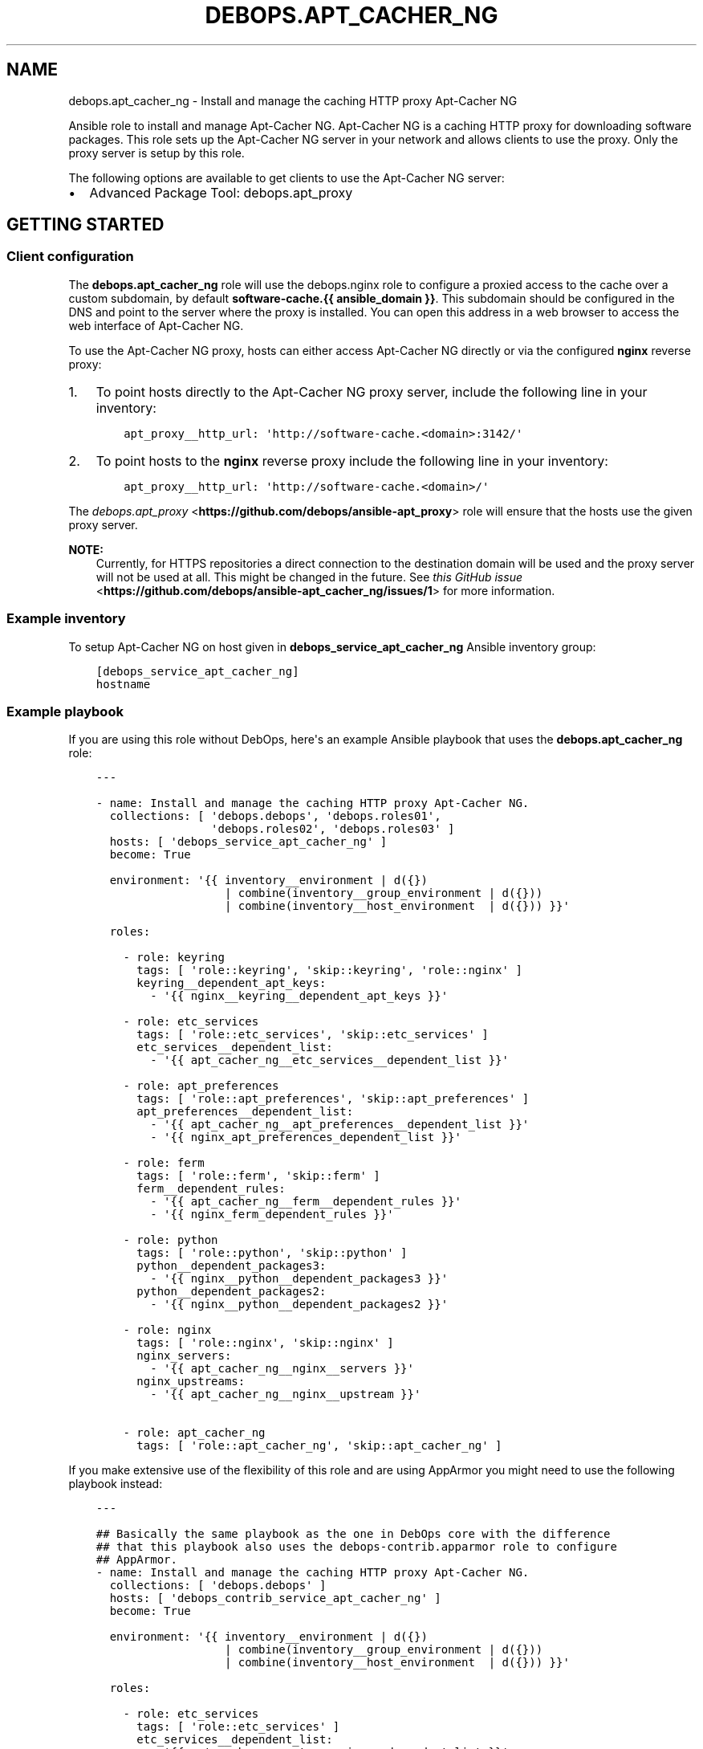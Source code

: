.\" Man page generated from reStructuredText.
.
.TH "DEBOPS.APT_CACHER_NG" "5" "Mar 03, 2021" "v2.0.8" "DebOps"
.SH NAME
debops.apt_cacher_ng \- Install and manage the caching HTTP proxy Apt-Cacher NG
.
.nr rst2man-indent-level 0
.
.de1 rstReportMargin
\\$1 \\n[an-margin]
level \\n[rst2man-indent-level]
level margin: \\n[rst2man-indent\\n[rst2man-indent-level]]
-
\\n[rst2man-indent0]
\\n[rst2man-indent1]
\\n[rst2man-indent2]
..
.de1 INDENT
.\" .rstReportMargin pre:
. RS \\$1
. nr rst2man-indent\\n[rst2man-indent-level] \\n[an-margin]
. nr rst2man-indent-level +1
.\" .rstReportMargin post:
..
.de UNINDENT
. RE
.\" indent \\n[an-margin]
.\" old: \\n[rst2man-indent\\n[rst2man-indent-level]]
.nr rst2man-indent-level -1
.\" new: \\n[rst2man-indent\\n[rst2man-indent-level]]
.in \\n[rst2man-indent\\n[rst2man-indent-level]]u
..
.sp
Ansible role to install and manage Apt\-Cacher NG.
Apt\-Cacher NG is a caching HTTP proxy for downloading software packages.  This
role sets up the Apt\-Cacher NG server in your network and allows clients to use
the proxy.  Only the proxy server is setup by this role.
.sp
The following options are available to get clients to use the Apt\-Cacher NG server:
.INDENT 0.0
.IP \(bu 2
Advanced Package Tool: debops.apt_proxy
.UNINDENT
.SH GETTING STARTED
.SS Client configuration
.sp
The \fBdebops.apt_cacher_ng\fP role will use the debops.nginx role to
configure a proxied access to the cache over a custom subdomain, by default
\fBsoftware\-cache.{{ ansible_domain }}\fP\&. This subdomain should be configured in the
DNS and point to the server where the proxy is installed. You can open this
address in a web browser to access the web interface of Apt\-Cacher NG.
.sp
To use the Apt\-Cacher NG proxy, hosts can either access Apt\-Cacher NG
directly or via the configured \fBnginx\fP reverse proxy:
.INDENT 0.0
.IP 1. 3
To point hosts directly to the Apt\-Cacher NG proxy server, include the
following line in your inventory:
.INDENT 3.0
.INDENT 3.5
.sp
.nf
.ft C
apt_proxy__http_url: \(aqhttp://software\-cache.<domain>:3142/\(aq
.ft P
.fi
.UNINDENT
.UNINDENT
.IP 2. 3
To point hosts to the \fBnginx\fP reverse proxy include the following
line in your inventory:
.INDENT 3.0
.INDENT 3.5
.sp
.nf
.ft C
apt_proxy__http_url: \(aqhttp://software\-cache.<domain>/\(aq
.ft P
.fi
.UNINDENT
.UNINDENT
.UNINDENT
.sp
The \fI\%debops.apt_proxy\fP <\fBhttps://github.com/debops/ansible-apt_proxy\fP> role will ensure that the hosts use the given proxy server.
.sp
\fBNOTE:\fP
.INDENT 0.0
.INDENT 3.5
Currently, for HTTPS repositories a direct connection to the destination domain
will be used and the proxy server will not be used at all.
This might be changed in the future. See
\fI\%this GitHub issue\fP <\fBhttps://github.com/debops/ansible-apt_cacher_ng/issues/1\fP> for more
information.
.UNINDENT
.UNINDENT
.SS Example inventory
.sp
To setup Apt\-Cacher NG on host given in
\fBdebops_service_apt_cacher_ng\fP Ansible inventory group:
.INDENT 0.0
.INDENT 3.5
.sp
.nf
.ft C
[debops_service_apt_cacher_ng]
hostname
.ft P
.fi
.UNINDENT
.UNINDENT
.SS Example playbook
.sp
If you are using this role without DebOps, here\(aqs an example Ansible playbook
that uses the \fBdebops.apt_cacher_ng\fP role:
.INDENT 0.0
.INDENT 3.5
.sp
.nf
.ft C
\-\-\-

\- name: Install and manage the caching HTTP proxy Apt\-Cacher NG.
  collections: [ \(aqdebops.debops\(aq, \(aqdebops.roles01\(aq,
                 \(aqdebops.roles02\(aq, \(aqdebops.roles03\(aq ]
  hosts: [ \(aqdebops_service_apt_cacher_ng\(aq ]
  become: True

  environment: \(aq{{ inventory__environment | d({})
                   | combine(inventory__group_environment | d({}))
                   | combine(inventory__host_environment  | d({})) }}\(aq

  roles:

    \- role: keyring
      tags: [ \(aqrole::keyring\(aq, \(aqskip::keyring\(aq, \(aqrole::nginx\(aq ]
      keyring__dependent_apt_keys:
        \- \(aq{{ nginx__keyring__dependent_apt_keys }}\(aq

    \- role: etc_services
      tags: [ \(aqrole::etc_services\(aq, \(aqskip::etc_services\(aq ]
      etc_services__dependent_list:
        \- \(aq{{ apt_cacher_ng__etc_services__dependent_list }}\(aq

    \- role: apt_preferences
      tags: [ \(aqrole::apt_preferences\(aq, \(aqskip::apt_preferences\(aq ]
      apt_preferences__dependent_list:
        \- \(aq{{ apt_cacher_ng__apt_preferences__dependent_list }}\(aq
        \- \(aq{{ nginx_apt_preferences_dependent_list }}\(aq

    \- role: ferm
      tags: [ \(aqrole::ferm\(aq, \(aqskip::ferm\(aq ]
      ferm__dependent_rules:
        \- \(aq{{ apt_cacher_ng__ferm__dependent_rules }}\(aq
        \- \(aq{{ nginx_ferm_dependent_rules }}\(aq

    \- role: python
      tags: [ \(aqrole::python\(aq, \(aqskip::python\(aq ]
      python__dependent_packages3:
        \- \(aq{{ nginx__python__dependent_packages3 }}\(aq
      python__dependent_packages2:
        \- \(aq{{ nginx__python__dependent_packages2 }}\(aq

    \- role: nginx
      tags: [ \(aqrole::nginx\(aq, \(aqskip::nginx\(aq ]
      nginx_servers:
        \- \(aq{{ apt_cacher_ng__nginx__servers }}\(aq
      nginx_upstreams:
        \- \(aq{{ apt_cacher_ng__nginx__upstream }}\(aq

    \- role: apt_cacher_ng
      tags: [ \(aqrole::apt_cacher_ng\(aq, \(aqskip::apt_cacher_ng\(aq ]

.ft P
.fi
.UNINDENT
.UNINDENT
.sp
If you make extensive use of the flexibility of this role and are using
AppArmor you might need to use the following playbook instead:
.INDENT 0.0
.INDENT 3.5
.sp
.nf
.ft C
\-\-\-

## Basically the same playbook as the one in DebOps core with the difference
## that this playbook also uses the debops\-contrib.apparmor role to configure
## AppArmor.
\- name: Install and manage the caching HTTP proxy Apt\-Cacher NG.
  collections: [ \(aqdebops.debops\(aq ]
  hosts: [ \(aqdebops_contrib_service_apt_cacher_ng\(aq ]
  become: True

  environment: \(aq{{ inventory__environment | d({})
                   | combine(inventory__group_environment | d({}))
                   | combine(inventory__host_environment  | d({})) }}\(aq

  roles:

    \- role: etc_services
      tags: [ \(aqrole::etc_services\(aq ]
      etc_services__dependent_list:
        \- \(aq{{ apt_cacher_ng__etc_services__dependent_list }}\(aq

    \- role: apt_preferences
      tags: [ \(aqrole::apt_preferences\(aq ]
      apt_preferences__dependent_list:
        \- \(aq{{ apt_cacher_ng__apt_preferences__dependent_list }}\(aq
        \- \(aq{{ nginx_apt_preferences_dependent_list }}\(aq

    \- role: ferm
      tags: [ \(aqrole::ferm\(aq, \(aqskip::ferm\(aq ]
      ferm__dependent_rules:
        \- \(aq{{ apt_cacher_ng__ferm__dependent_rules }}\(aq
        \- \(aq{{ nginx_ferm_dependent_rules }}\(aq

    \- role: nginx
      tags: [ \(aqrole::nginx\(aq ]
      nginx_servers:
        \- \(aq{{ apt_cacher_ng__nginx__servers }}\(aq
      nginx_upstreams:
        \- \(aq{{ apt_cacher_ng__nginx__upstream }}\(aq

    \- role: debops\-contrib.apparmor
      tags: [ \(aqrole::apparmor\(aq ]
      apparmor__local_dependent_config: \(aq{{ apt_cacher_ng__apparmor__dependent_config }}\(aq
      apparmor__tunables_dependent: \(aq{{ apt_cacher_ng__apparmor__tunables_dependent }}\(aq

    \- role: apt_cacher_ng
      tags: [ \(aqrole::apt_cacher_ng\(aq ]

.ft P
.fi
.UNINDENT
.UNINDENT
.sp
The playbook is shipped with this role under
\fB\&./docs/playbooks/apt_cacher_ng\-apparmor.yml\fP from which you can symlink it to your
playbook directory.
In case you use multiple \fI\%DebOps Contrib\fP <\fBhttps://github.com/debops-contrib/debops-contrib\fP> roles, consider
using the \fI\%DebOps Contrib playbooks\fP <\fBhttps://github.com/debops-contrib/debops-contrib-playbooks\fP>\&.
.SH UPGRADE NOTES
.sp
The upgrade notes only describe necessary changes that you might need to make
to your setup in order to use a new role release. Refer to the
changelog for more details about what has changed.
.SS Upgrade from v0.1.0 to v0.2.0
.sp
A few variables have been renamed so you might need to update your inventory.
This script can come in handy to do this:
.INDENT 0.0
.INDENT 3.5
.sp
.nf
.ft C
#!/bin/bash
## Upgrade inventory variables for migration from debops.apt_cacher_ng v0.1.X to v0.2.X.
## The script is idempotent.

git ls\-files \-z "$(git rev\-parse \-\-show\-toplevel)" | xargs \-\-null \-I \(aq{}\(aq find \(aq{}\(aq \-type f \-print0 \e
 | xargs \-\-null sed \-\-in\-place \-\-regexp\-extended \(aq
     s/apt_cacher_ng__nginx_upstream_servers/apt_cacher_ng__upstream_servers/g;
     s/apt_cacher_ng__nginx_upstream/apt_cacher_ng__nginx__upstream/g;
   \(aq

.ft P
.fi
.UNINDENT
.UNINDENT
.sp
The script is bundled with this role under
\fB\&./docs/scripts/upgrade\-from\-v0.1.X\-to\-v0.2.X\fP and can be invoked from
their.
.SH AUTHOR
Robin Schneider
.SH COPYRIGHT
2014-2021, Maciej Delmanowski, Nick Janetakis, Robin Schneider and others
.\" Generated by docutils manpage writer.
.
